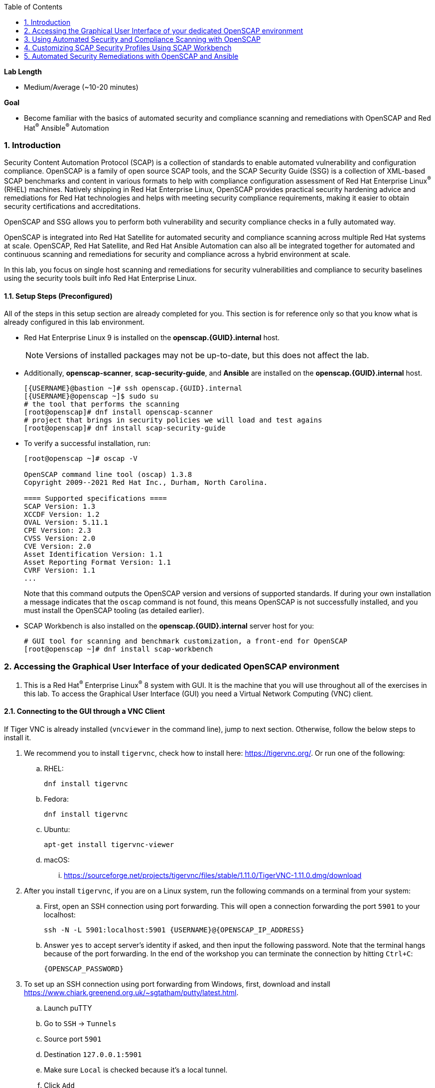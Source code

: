 :GUID: {GUID}
:USERNAME: {USERNAME}

:OPENSCAP_PASSWORD: {OPENSCAP_PASSWORD}
:OPENSCAP_IP_ADDRESS: {OPENSCAP_IP_ADDRESS}

:BASTION_PASSWORD: {BASTION_PASSWORD}
:BASTION_IP_ADDRESS: {BASTION_IP_ADDRESS}

:sectnums: true
:toc: true

:toc2:
:linkattrs:

.*Lab Length*
* Medium/Average (~10-20 minutes)

.*Goal*
* Become familiar with the basics of automated security and compliance scanning and remediations with OpenSCAP and Red Hat^(R)^ Ansible^(R)^ Automation

=== Introduction
Security Content Automation Protocol (SCAP) is a collection of standards to enable automated vulnerability and configuration compliance.
OpenSCAP is a family of open source SCAP tools, and the SCAP Security Guide (SSG) is a collection of XML-based SCAP benchmarks and content in various formats to help with compliance configuration assessment of Red Hat Enterprise Linux^(R)^ (RHEL) machines.
Natively shipping in Red Hat Enterprise Linux, OpenSCAP provides practical security hardening advice and remediations for Red Hat technologies and helps with meeting security compliance requirements, making it easier to obtain security certifications and accreditations.

OpenSCAP and SSG allows you to perform both vulnerability and security compliance checks in a fully automated way.

OpenSCAP is integrated into Red Hat Satellite for automated security and compliance scanning across multiple Red Hat systems at scale. OpenSCAP, Red Hat Satellite, and Red Hat Ansible Automation can also all be integrated together for automated and continuous scanning and remediations for security and compliance across a hybrid environment at scale.

In this lab, you focus on single host scanning and remediations for security vulnerabilities and compliance to security baselines using the security tools built info Red Hat Enterprise Linux.

==== Setup Steps (Preconfigured)
All of the steps in this setup section are already completed for you.
This section is for reference only so that you know what is already configured in this lab environment.

* Red Hat Enterprise Linux 9 is installed on the *openscap.{GUID}.internal* host.
+
[NOTE]
====
Versions of installed packages may not be up-to-date, but this does not affect the lab.
====

* Additionally, *openscap-scanner*, *scap-security-guide*, and *Ansible* are installed on the *openscap.{GUID}.internal* host.
+
[%nowrap,source,ini,subs=attributes+]
----
[{USERNAME}@bastion ~]# ssh openscap.{GUID}.internal
[{USERNAME}@openscap ~]$ sudo su
# the tool that performs the scanning
[root@openscap]# dnf install openscap-scanner
# project that brings in security policies we will load and test agains
[root@openscap]# dnf install scap-security-guide
----

* To verify a successful installation, run:
+
----
[root@openscap ~]# oscap -V

OpenSCAP command line tool (oscap) 1.3.8
Copyright 2009--2021 Red Hat Inc., Durham, North Carolina.

==== Supported specifications ====
SCAP Version: 1.3
XCCDF Version: 1.2
OVAL Version: 5.11.1
CPE Version: 2.3
CVSS Version: 2.0
CVE Version: 2.0
Asset Identification Version: 1.1
Asset Reporting Format Version: 1.1
CVRF Version: 1.1
...
----
+
Note that this command outputs the OpenSCAP version and versions of supported standards.
If during your own installation a message indicates that the `oscap` command is not found, this means OpenSCAP is not successfully installed, and you must install the OpenSCAP tooling (as detailed earlier).

* SCAP Workbench is also installed on the *openscap.{GUID}.internal* server host for you:
+
----
# GUI tool for scanning and benchmark customization, a front-end for OpenSCAP
[root@openscap ~]# dnf install scap-workbench
----

=== Accessing the Graphical User Interface of your dedicated OpenSCAP environment

. This is a Red Hat^(R)^ Enterprise Linux^(R)^ 8 system with GUI. It is the machine that you will use throughout all of the exercises in this lab. To access the Graphical User Interface (GUI) you need a Virtual Network Computing (VNC) client.

==== Connecting to the GUI through a VNC Client
If Tiger VNC is already installed (`vncviewer` in the command line), jump to next section. Otherwise, follow the below steps to install it.

. We recommend you to install `tigervnc`, check how to install here: link:https://tigervnc.org/[window=_blank,Tiger VNC]. Or run one of the following:

.. RHEL:
+
[%nowrap,source,ini,subs=attributes+]
----
dnf install tigervnc
----

.. Fedora:
+
[%nowrap,source,ini,subs=attributes+]
----
dnf install tigervnc
----

.. Ubuntu:
+
[%nowrap,source,ini,subs=attributes+]
----
apt-get install tigervnc-viewer
----

.. macOS:
... link:https://sourceforge.net/projects/tigervnc/files/stable/1.11.0/TigerVNC-1.11.0.dmg/download[window=_blank,TigerVNC-1.10.1.dmg^]

ifndef::gitlab_hosted[]
. After you install `tigervnc`, if you are on a Linux system, run the following commands on a terminal from your system:
endif::[]

ifdef::gitlab_hosted[]
. After you install `tigervnc`, if you are on a Linux system, run the following commands on a terminal:
endif::[]

.. First, open an SSH connection using port forwarding. This will open a connection forwarding the port `5901` to your localhost:
+
[%nowrap,source,ini,subs=attributes+]
----
ssh -N -L 5901:localhost:5901 {USERNAME}@{OPENSCAP_IP_ADDRESS}
----

.. Answer `yes` to accept server's identity if asked, and then input the following password. Note that the terminal hangs because of the port forwarding. In the end of the workshop you can terminate the connection by hitting `Ctrl+C`:
+
[%nowrap,source,ini,subs=attributes+]
----
{OPENSCAP_PASSWORD}
----

. To set up an SSH connection using port forwarding from Windows, first, download and install link:https://www.chiark.greenend.org.uk/~sgtatham/putty/latest.html[window=_blank,puTTY].
.. Launch puTTY
.. Go to `SSH` → `Tunnels`
.. Source port `5901`
.. Destination `127.0.0.1:5901`
.. Make sure `Local` is checked because it’s a local tunnel.
.. Click `Add`

+
image:puttytunnel.png[window=_blank,link=puttytunnel.png,700,700]

.. Go to `Session`
.. Fill in {OPENSCAP_IP_ADDRESS} in the `Host Name (or IP address)` field.
.. Click `Open`

+
image:puttymain.png[window=_blank,link=puttymain.png,700,700]

.. If a window prompts about accepting an unknown SSH key, click `yes`.

+
image:puttysecuritywarning.png[window=_blank,link=puttysecuritywarning.png,500,500]

.. Login as {USERNAME} with password:
+
[%nowrap,source,ini,subs=attributes+]
----
{OPENSCAP_PASSWORD}
----

+
image:puttyterminal.png[window=_blank,link=puttyterminal.png,900,900]

. Now open TigerVNC (it's called either tigervnc or vncviewer) and in the `VNC Server` field input:
+
[%nowrap,source,ini,subs=attributes+]
----
localhost:1
----

.. Click `Connect` and then answer `yes` to accept server's identity if asked and input the following password in the pop-up window:
+
[%nowrap,source,ini,subs=attributes+]
----
{OPENSCAP_PASSWORD}
----

If an alert appears stating that the connection isn't secure, disregard that alert. Although VNC data is unencrypted by default, you're accessing the VNC server using an encrypted SSH tunnel.

Congratulations, you are in your *graphical console* using a VNC connection.

// ==== Connecting to the GUI through a RDP Client

// . As second option, it is possible to connect to the GUI using a RDP client and we recommend to use `rdesktop` software. To install `rdesktop` run one of the following:

// .. Fedora:
// +
// [%nowrap,source,ini,subs=attributes+]
// ----
// dnf install rdesktop
// ----

// .. Ubuntu:
// +
// [%nowrap,source,ini,subs=attributes+]
// ----
// apt-get install rdesktop
// ----

// ifndef::gitlab_hosted[]
// . After you install `rdesktop`, you can run the following command on a terminal from your own machine:
// endif::[]
// ifdef::gitlab_hosted[]
// . After you install `rdesktop`, you can run the following command on a terminal:
// endif::[]
// +
// OpenSCAP:
// +
// [%nowrap,source,ini,subs=attributes+]
// ----
// rdesktop {OPENSCAP_IP_ADDRESS} -u {USERNAME} -p {OPENSCAP_PASSWORD}
// ----

// . On Windows, you can follow the instructions here: link:https://support.microsoft.com/en-us/help/4028379/windows-10-how-to-use-remote-desktop[How to Use Remote Desktop on Windows]. Use the following credentials when asked:
// +
// OpenSCAP:
// +
// [%nowrap,source,ini,subs=attributes+]
// ----
// IP Address {OPENSCAP_IP_ADDRESS}
// Username: {USERNAME}
// Password: {OPENSCAP_PASSWORD}
// ----

// Congratulations, you are in your *graphical console* using an RDP connection.

=== Using Automated Security and Compliance Scanning with OpenSCAP

. If not already there, log in to the workstation bastion host as *{USERNAME}*:
+
[%nowrap,source,ini,subs=attributes+]
----
ssh -o "ServerAliveInterval 30" {USERNAME}@{BASTION_IP_ADDRESS}
----

TIP: Use `Ctrl+Shift+V` to paste in the terminal.

. Answer `yes` to accept server's identity if asked, and then input the following password:
+
[%nowrap,source,ini,subs=attributes+]
----
{BASTION_PASSWORD}
----

. Log in to the *openscap.{GUID}.internal* host:
+
[%nowrap,source,ini,subs=attributes+]
----
[{USERNAME}@bastion ~]# ssh openscap.{GUID}.internal
----

. Now, switch to *root* with the following command:
+
[%nowrap,source,ini,subs=attributes+]
----
[{USERNAME}@openscap ~]$ sudo su
----

. Examine the compliance content provided by `scap-security-guide`:
+
----
[root@openscap ~]# rpm -ql scap-security-guide
...
/usr/share/xml/scap/ssg/content/ssg-rhel9-ds.xml
----
+
Note that content provided in `scap-security-guide` covers a wide range of security baselines.
For Red Hat Enterprise Linux 9, profiles like Spanish National Cryptologic Center (CCN) and  Payment Card Industry Data Security Standard (PCI-DSS) profiles are available.
There are various formats in which this is provided--human-readable HTML guides, SCAP benchmarks, and Ansible remediation playbooks.

. Move to the `content` folder so that you can avoid typing long paths in the subsequent exercises:
+
----
[root@openscap ~]# cd /usr/share/xml/scap/ssg/content
----

. Determine which content and compliance profiles are available for Red Hat Enterprise Linux 9:
+
----
[root@openscap content]# oscap info ssg-rhel9-ds.xml
----

. Perform your first security compliance baseline scan with the CCN profile:
+
The scanning command must be executed by a privileged user: `root` or using `sudo`. Therefore the scanner can access system parts that are off-limits to common users.
The simplest scanner invocation can look like this:
+
----
oscap xccdf eval --profile ccn_basic ./ssg-rhel9-ds.xml
----
+
You can omit the profile ID prefix to make the command simpler--the actual ID is `xccdf_org.ssgproject.content_profile_ccn_basic`.
+
You also want to store the scan results, so you can process them later.
Therefore, you need to supply additional arguments.

. Store the results of the scan this time:
+
----
[root@openscap content]# oscap xccdf eval --oval-results --profile ccn_basic --results-arf /tmp/arf.xml --report /tmp/report.html ./ssg-rhel9-ds.xml
----
+
--
* `--results-arf` gets the machine-readable results archive.
* `--report` gets a human-readable report, which can also be generated from ARF after the scan (as shown in the optional step that follows).
* `--oval-results` provides additional details of failing rules.
--

. (Optional) Generate the HTML report separately:
+
----
[root@openscap content]# rm -f /tmp/report.html
[root@openscap content]# oscap xccdf generate report /tmp/arf.xml > /tmp/report.html
----

. Access the GUI interface and open the file `/tmp/report.html` in firefox. Expect to see the security compliance scan results for every security control in the CCN security baseline profile in HTML format:
+
image:lab1.1-scapreport.png[window=_blank,link=lab1.1-scapreport.png,500,500]
+
[NOTE]
====
Rules can have several types of results, but the most common are *pass* and *fail*, which indicate whether a particular security control has passed or failed the scan.
Other results you can encounter frequently are *notapplicable*, for rules that were skipped as not relevant to the scanned system, and *notchecked*, for rules without an automated check.
====

. Click any of the rule titles in the HTML report, such as the rules highlighted in red in this image:
+
image:lab1.1-clickrule.png[window=_blank,link=lab1.1-clickrule.png,600,600]

. Wait for the dialog to appear, then examine the details of the OpenSCAP security rule that failed or passed--in this case, it shows which file failed the regex check:
+
image:lab1.1-report_pass.png[window=_blank,link=lab1.1-report_pass.png,HTML report: A rule that is passing]
+
image:lab1.1-report_fail.png[window=_blank,link=lab1.1-report_fail.png,HTML report: A rule that is failing]
+
If the `--oval-results` option is specified on the command line when scanning, extended details are provided.
For example, if an OpenSCAP security rule is testing file permissions on a list of files, it specifies which files failed and their permission bits.

. Browse through the report to see all of the different checks performed.
+
The machine is in a state equivalent to a default installation.

. When you are finished, close the Firefox window.

=== Customizing SCAP Security Profiles Using SCAP Workbench

==== Using SCAP Workbench

. In the GUI, click `Activities` in the top left corner of the screen, then select the green circle icon for SCAP Workbench.

. Select *RHEL9* and click *Load Content* to open the compliance content for Red Hat Enterprise Linux 9:
+
image:lab1.2-scapsecurityguide.png[window=_blank,link=lab1.2-scapsecurityguide.png,600,600]
+
image:lab1.2-workbench_opened.png[window=_blank,link=lab1.2-workbench_opened.png,SCAP Workbench opened, profile selected]

==== Customizing PCI-DSS Control Baseline and Tests

. For *Profile*, select *PCI-DSS v4.0 Control Baseline for Red Hat Enterprise Linux 9 (247)*, then click *Customize*:
+
image:lab1.2-selectcustomize.png[window=_blank,link=lab1.2-selectcustomize.png,700,700]

. In the *Customize Profile* window, leave the default *New Profile ID* name and click *OK*:
+
image:lab1.2-newprofileID.png[window=_blank,link=lab1.2-newprofileID.png,500,500]
+
Now you can select and unselect rules according to your organization's needs and change values such as minimum password length to tailor the compliance profile.
+
The toolbar at the top of the window provides options to help you create and customize the profile. Notice the *Deselect All* and *Search* buttons, which can be very useful when creating a new profile from scratch.

TIP: To ensure this scan completes in a timely manner, make sure that "Verify File Hashes with RPM" is unchecked.

[start=3]
. Customize the profile as you like, then click *OK* to save it:
+
image:lab1.2-workbench_tailoring.png[window=_blank,link=lab1.2-workbench_tailoring.png,SCAP Workbench content customization]

. Click *Scan* to run a test scan with the new custom profile you just created, typing *{OPENSCAP_PASSWORD}* when prompted for the *GTPE Student* password, then inspect the results:
+
image:lab1.2-scapworkbenchscan.png[window=_blank,link=lab1.2-scapworkbenchscan.png,500,500]
+
This take a few minutes to complete.
+
[NOTE]
You may proceed with the remainder of this lab before the scan completes. You can ignore and close the diagnostics window that appears at the end of the scan.

. (Optional) Select *File->Save Customization Only* to save the customization to a tailoring file:
+
image:lab1.2-savecustomization.png[window=_blank,link=lab1.2-savecustomization.png,300,300]

=== Automated Security Remediations with OpenSCAP and Ansible
Putting the machine into compliance--for example, by changing its configuration--is called *remediation* in SCAP terminology.
Because remediation changes the configuration of the machine to restrict its capabilities, it is possible for you to lock yourself out or disable workloads important to you.
As a result, it is a best practice to test the remediation and its effects before deploying.

==== Testing Remediation
All remediations are executed on the *openscap.{GUID}.internal* host.

. Automatically generate an Ansible Playbook
using the `--fix-type ansible` option to request a playbook with the scan result fixes:
+
----
[root@openscap]# oscap xccdf generate fix --fix-type ansible --result-id "" /tmp/arf.xml > playbook.yml
----
+
This puts the *openscap.{GUID}.internal* machine into compliance based on a given security compliance profile from the previous scan results of the CCN security baseline profile.

. (Optional) Generate the bash remediation script using `--fix-type bash` to request a bash script with the fixes:
+
----
[root@openscap]# oscap xccdf generate fix --fix-type bash --result-id "" /tmp/arf.xml > bash-fix.sh
----
+
By running either the automatically generated Ansible remediation playbook or the bash remediation script, the *openscap.{GUID}.internal* machine is put into compliance to the CCN security baseline profile.
+
TIP: Note that in both cases you use an empty `--result-id`. This is a trick to avoid specifying the full result ID.

==== Setting Ansible Remediation Options

In this section, you focus on the Ansible remediation options.

. Open the generated playbook using a text editor (nano is used here, but vi can also be used):
+
----
[root@openscap]# nano playbook.yml
---
###############################################################################
#
# Ansible remediation role for the results of evaluation of profile xccdf_org.ssgproject.content_profile_ccn_basic
# XCCDF Version:  1.2
#
...
#
# How to apply this remediation role:
# $ ansible-playbook -i "localhost," -c local playbook.yml
# $ ansible-playbook -i "192.168.1.155," playbook.yml
# $ ansible-playbook -i inventory.ini playbook.yml
#
###############################################################################
----

. Examine the generated playbook in detail and note the various Ansible tasks for configuring this machine to make it compliant with the CCN security baseline profile:
+
----
    - name: Ensure PAM variable minlen is set accordingly
      lineinfile:
        create: yes
        dest: "/etc/security/pwquality.conf"
        regexp: '^#?\s*minlen'
        line: "minlen = {{ var_password_pam_minlen }}"
      tags:
        - accounts_password_pam_minlen
        - medium_severity
        - restrict_strategy
        - low_complexity
        - low_disruption
        - CCE-80656-2
        - NIST-800-53-IA-5(1)(a)
        - PCI-DSS-Req-8.2.3
        - CJIS-5.6.2.1.1
----

. Customize the playbook by changing the variables listed at the top of the generated file--in this case, change the password minimum length by setting the `var_password_pam_minlen` to `!!str 18`:
+
----
...
    var_password_pam_minclass: !!str 4
    var_password_pam_minlen: !!str 18
    var_password_pam_retry: !!str 3
    var_accounts_maximum_age_login_defs: !!str 45
    var_accounts_minimum_age_login_defs: !!str 2
...
----
+
[TIP]
====
After making this change, press *Ctrl+X*, then type *y* and press *Enter* in your nano text editor to save your changes.
====

. Run the playbook locally on the *openscap.{GUID}.internal* host in check mode to see how it would change the machine to put it into compliance with the CCN security baseline profile. For demonstration purposes we are going to check only one rule:
+
----
[root@openscap]# ansible-playbook -i "localhost," -c local --tags accounts_password_pam_minlen --check playbook.yml
----
+
----
PLAY [all] *************************************************************************

TASK [Gathering Facts] *************************************************************

ok: [localhost]

TASK [Ensure PAM variable minlen is set accordingly] *******************************
changed: [localhost]

PLAY RECAP *************************************************************************
localhost                  : ok=2    changed=1    unreachable=0    failed=0    skipp
ed=0    rescued=0    ignored=0
----
+
IMPORTANT: If you omit the `--check` and `--tags` parameters from the previous command, the resulting machine is compliant with the provided rules in the CCN security baseline profile. If you apply the remediation you won't be able to connect through SSH using *root* to the *openscap.{GUID}.internal* machine. This is because the machine is hardened with the Ansible remediation playbook for the CCN security baseline profile and one of the requirements of the CCN security baseline profile prohibits to connect through SSH using login as *root*.
